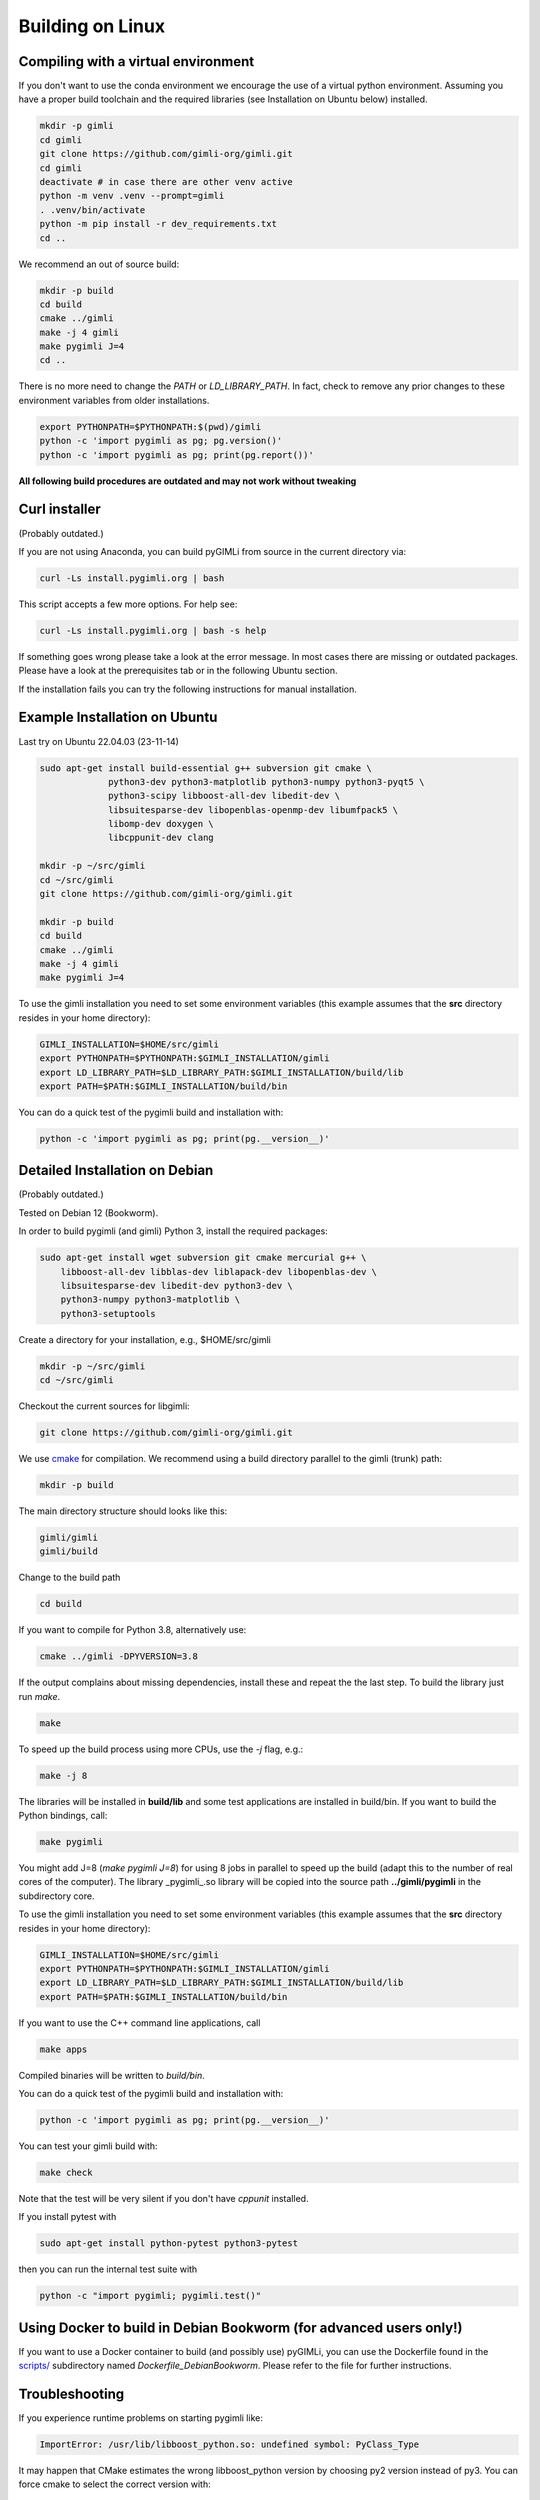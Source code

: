 .. _sec:install_lin:

Building on Linux
-----------------

Compiling with a virtual environment
....................................

If you don't want to use the conda environment we encourage the use of a
virtual python environment.
Assuming you have a proper build toolchain and the required libraries
(see Installation on Ubuntu below) installed.

.. code-block:: bash

    mkdir -p gimli
    cd gimli
    git clone https://github.com/gimli-org/gimli.git
    cd gimli
    deactivate # in case there are other venv active
    python -m venv .venv --prompt=gimli
    . .venv/bin/activate
    python -m pip install -r dev_requirements.txt
    cd ..

We recommend an out of source build:

.. code-block:: bash

    mkdir -p build
    cd build
    cmake ../gimli
    make -j 4 gimli
    make pygimli J=4
    cd ..

There is no more need to change the `PATH` or `LD_LIBRARY_PATH`.
In fact, check to remove any prior changes to these environment variables from
older installations.

.. code-block:: bash

    export PYTHONPATH=$PYTHONPATH:$(pwd)/gimli
    python -c 'import pygimli as pg; pg.version()'
    python -c 'import pygimli as pg; print(pg.report())'


**All following build procedures are outdated and may not work without
tweaking**


Curl installer
..............
(Probably outdated.)

If you are not using Anaconda, you can build pyGIMLi from source in the current
directory via:

.. code-block:: bash

    curl -Ls install.pygimli.org | bash

This script accepts a few more options. For help see:

.. code-block:: bash

    curl -Ls install.pygimli.org | bash -s help

If something goes wrong please take a look at the error message. In most cases
there are missing or outdated packages. Please have a look at the prerequisites
tab or in the following Ubuntu section.

If the installation fails you can try the following instructions for manual
installation.


Example Installation on Ubuntu
..............................

Last try on Ubuntu 22.04.03 (23-11-14)

.. code-block:: bash

    sudo apt-get install build-essential g++ subversion git cmake \
                 python3-dev python3-matplotlib python3-numpy python3-pyqt5 \
                 python3-scipy libboost-all-dev libedit-dev \
                 libsuitesparse-dev libopenblas-openmp-dev libumfpack5 \
                 libomp-dev doxygen \
                 libcppunit-dev clang

    mkdir -p ~/src/gimli
    cd ~/src/gimli
    git clone https://github.com/gimli-org/gimli.git

    mkdir -p build
    cd build
    cmake ../gimli
    make -j 4 gimli
    make pygimli J=4

To use the gimli installation you need to set some environment variables (this
example assumes that the **src** directory resides in your home directory):

.. code-block:: bash

    GIMLI_INSTALLATION=$HOME/src/gimli
    export PYTHONPATH=$PYTHONPATH:$GIMLI_INSTALLATION/gimli
    export LD_LIBRARY_PATH=$LD_LIBRARY_PATH:$GIMLI_INSTALLATION/build/lib
    export PATH=$PATH:$GIMLI_INSTALLATION/build/bin

You can do a quick test of the pygimli build and installation with:

.. code-block:: bash

    python -c 'import pygimli as pg; print(pg.__version__)'


Detailed Installation on Debian
...............................
(Probably outdated.)

Tested on Debian 12 (Bookworm).

In order to build pygimli (and gimli) Python 3, install
the required packages:

.. code-block:: bash

    sudo apt-get install wget subversion git cmake mercurial g++ \
        libboost-all-dev libblas-dev liblapack-dev libopenblas-dev \
        libsuitesparse-dev libedit-dev python3-dev \
        python3-numpy python3-matplotlib \
        python3-setuptools

Create a directory for your installation, e.g., $HOME/src/gimli

.. code-block:: bash

    mkdir -p ~/src/gimli
    cd ~/src/gimli

Checkout the current sources for libgimli:

.. code-block:: bash

    git clone https://github.com/gimli-org/gimli.git

We use `cmake <https://cmake.org>`_ for compilation. We recommend using a
build directory parallel to the gimli (trunk) path:

.. code-block:: bash

    mkdir -p build

The main directory structure should looks like this:

.. code-block:: bash

    gimli/gimli
    gimli/build

Change to the build path

.. code-block:: bash

    cd build

If you want to compile for Python 3.8, alternatively use:

.. code-block:: bash

    cmake ../gimli -DPYVERSION=3.8

If the output complains about missing dependencies, install these and repeat
the the last step. To build the library just run `make`.

.. code-block:: bash

    make

To speed up the build process using more CPUs, use the `-j` flag, e.g.:

.. code-block:: bash

    make -j 8

The libraries will be installed in **build/lib** and some test applications are
installed in build/bin. If you want to build the Python bindings, call:

.. code-block:: bash

    make pygimli

You might add J=8 (`make pygimli J=8`) for using 8 jobs in parallel to speed up
the build (adapt this to the number of real cores of the computer). The library
_pygimli_.so library will be copied into the source path
**../gimli/pygimli** in the subdirectory core.

To use the gimli installation you need to set some environment variables (this
example assumes that the **src** directory resides in your home directory):

.. code-block:: bash

    GIMLI_INSTALLATION=$HOME/src/gimli
    export PYTHONPATH=$PYTHONPATH:$GIMLI_INSTALLATION/gimli
    export LD_LIBRARY_PATH=$LD_LIBRARY_PATH:$GIMLI_INSTALLATION/build/lib
    export PATH=$PATH:$GIMLI_INSTALLATION/build/bin

If you want to use the C++ command line applications, call

.. code-block:: bash

    make apps

Compiled binaries will be written to `build/bin`.

You can do a quick test of the pygimli build and installation with:

.. code-block:: bash

    python -c 'import pygimli as pg; print(pg.__version__)'

You can test your gimli build with:

.. code-block:: bash

    make check

Note that the test will be very silent if you don't have *cppunit* installed.

If you install pytest with

.. code-block:: bash

    sudo apt-get install python-pytest python3-pytest

then you can run the internal test suite with

.. code-block:: bash

    python -c "import pygimli; pygimli.test()"


Using Docker to build in Debian Bookworm (for advanced users only!)
...................................................................

If you want to use a Docker container to build (and possibly use) pyGIMLi, you
can use the Dockerfile found in the
`scripts/ <https://github.com/gimli-org/gimli/tree/master/core/scripts>`_
subdirectory named *Dockerfile_DebianBookworm*. Please refer to the file for
further instructions.


Troubleshooting
...............

If you experience runtime problems on starting pygimli like:

.. code-block:: bash

    ImportError: /usr/lib/libboost_python.so: undefined symbol: PyClass_Type

It may happen that CMake estimates the wrong libboost_python version by choosing py2 version instead of py3.
You can force cmake to select the correct version with:

.. code-block:: bash

    cmake ../gimli -DBoost_PYTHON_LIBRARY=/usr/lib64/libboost_python3.so

castXML
.......

castXML (https://github.com/CastXML/CastXML/) is needed to generate the code for the python bindings.
Some systems provide castxml binary so the build system should detect it if installed.
As fallback solution the build system tries to install castxml binaries or try to compile there own if the binaries don't work.
You can enforce the local binary installation with:

.. code-block:: bash

    cmake ../../src/castXML/ -DCASTXML_LOCAL=1
    make

or the local binary compilation with:

.. code-block:: bash

    cmake ../../src/castXML/ -DCASTXML_LOCALSRC=1
    make


If castXML build complains about missing clang or llvm command, please go into
$(GIMLISRC)/../thirdParty/build-XXX-XXX/castXML and try configure and build cmake manually

.. code-block:: bash

    CC=clang-3.6 CXX=clang++-3.6 cmake ../../src/castXML/
    make

If you build castXML manually you can provide this binary to cmake via

.. code-block:: bash

    cmake ../gimli -DCASTER_EXECUTABLE=$(PATH_TO_CASTXML)


Useful cmake settings
.....................

You can rebuild and update all local generated third party software by setting
the CLEAN environment variable:

.. code-block:: bash

    CLEAN=1 cmake ../gimli

Use alternative c++ compiler.

.. code-block:: bash

    CC=clang CXX=clang++ cmake ../gimli

Define alternative python version. On default the version of your active python
version will be chosen. You will need numpy and boost-python builds with your
desired python version.

.. code-block:: bash

    cmake ../gimli -DPYVERSION=3.6

Build the library with debug and profiling flags

.. code-block:: bash

    cmake ../gimli -DCMAKE_BUILD_TYPE=Debug

Build the library with gcc build.in sanity check

.. code-block:: bash

    cmake ../gimli -DCMAKE_BUILD_TYPE=Debug -DASAN=1


Useful make commands
....................

More verbose build output to view the complete command line:

.. code-block:: bash

    make VERBOSE=1
